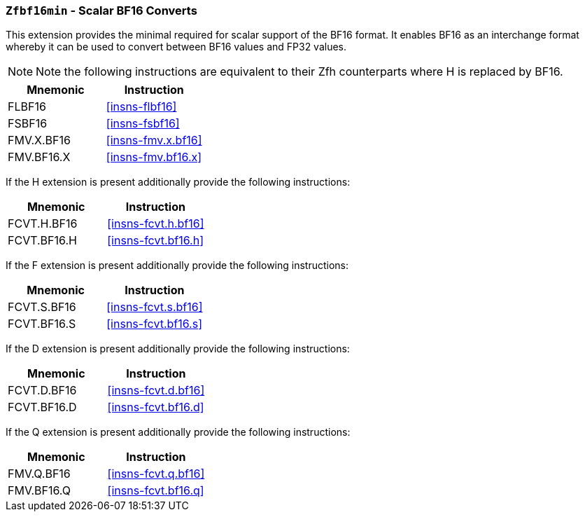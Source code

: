 [[zfbf16min,Zfbf16min]]
=== `Zfbf16min` - Scalar BF16 Converts

This extension provides the minimal required for scalar support of the BF16
format. It enables BF16 as an interchange format whereby it
can be used to convert between BF16 values and FP32 values. 

[NOTE]
====
Note the following instructions are equivalent to their Zfh counterparts where H is replaced by BF16.
====

// Since BF16 has the same exponent encoding as FP32, the only exception that can occur on a conversion from BF16 to FP32 is invalid. This will only be signaled if the BF16 input is a signalling NaN.

[%header]
|===
| Mnemonic | Instruction
| FLBF16 | <<insns-flbf16>>
| FSBF16 | <<insns-fsbf16>>
| FMV.X.BF16 | <<insns-fmv.x.bf16>>
| FMV.BF16.X | <<insns-fmv.bf16.x>>
|===

If the H extension is present additionally provide the following instructions:
[%header]
|===
| Mnemonic | Instruction
| FCVT.H.BF16 | <<insns-fcvt.h.bf16>>
| FCVT.BF16.H | <<insns-fcvt.bf16.h>>
|===

If the F extension is present additionally provide the following instructions:
[%header]
|===
| Mnemonic | Instruction
| FCVT.S.BF16 | <<insns-fcvt.s.bf16>>
| FCVT.BF16.S | <<insns-fcvt.bf16.s>>
|===

If the D extension is present additionally provide the following instructions:
[%header]
|===
| Mnemonic | Instruction
| FCVT.D.BF16 | <<insns-fcvt.d.bf16>>
| FCVT.BF16.D | <<insns-fcvt.bf16.d>>
|===

If the Q extension is present additionally provide the following instructions:
[%header]
|===
| Mnemonic | Instruction
| FMV.Q.BF16 | <<insns-fcvt.q.bf16>>
| FMV.BF16.Q | <<insns-fcvt.bf16.q>>
|===
